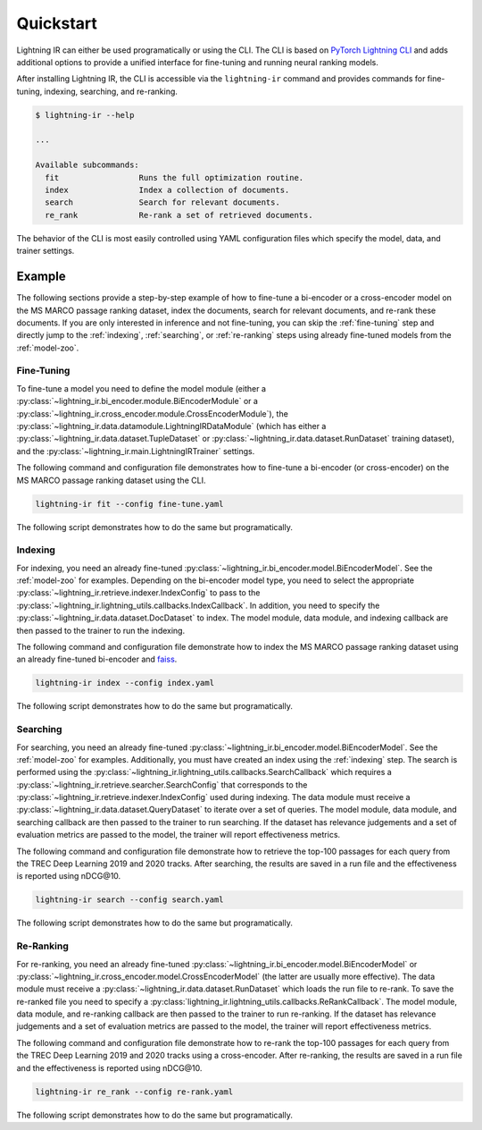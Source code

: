 ==========
Quickstart
==========

Lightning IR can either be used programatically or using the CLI. The CLI is based on `PyTorch Lightning CLI <https://lightning.ai/docs/pytorch/stable/cli/lightning_cli.html#lightning-cli>`_ and adds additional options to provide a unified interface for fine-tuning and running neural ranking models.

After installing Lightning IR, the CLI is accessible via the ``lightning-ir`` command and provides commands for fine-tuning, indexing, searching, and re-ranking. 

.. code-block::

    $ lightning-ir --help
    
    ...
    
    Available subcommands:
      fit                 Runs the full optimization routine.
      index               Index a collection of documents.
      search              Search for relevant documents.
      re_rank             Re-rank a set of retrieved documents.

The behavior of the CLI is most easily controlled using YAML configuration files which specify the model, data, and trainer settings.

Example
-------

The following sections provide a step-by-step example of how to fine-tune a bi-encoder or a cross-encoder model on the MS MARCO passage ranking dataset, index the documents, search for relevant documents, and re-rank these documents. If you are only interested in inference and not fine-tuning, you can skip the :ref:`fine-tuning` step and directly jump to the :ref:`indexing`, :ref:`searching`, or :ref:`re-ranking` steps using already fine-tuned models from the :ref:`model-zoo`.

.. _fine-tuning:

Fine-Tuning
+++++++++++

To fine-tune a model you need to define the model module (either a :py:class:`~lightning_ir.bi_encoder.module.BiEncoderModule` or a :py:class:`~lightning_ir.cross_encoder.module.CrossEncoderModule`), the :py:class:`~lightning_ir.data.datamodule.LightningIRDataModule` (which has either a :py:class:`~lightning_ir.data.dataset.TupleDataset` or :py:class:`~lightning_ir.data.dataset.RunDataset` training dataset), and the :py:class:`~lightning_ir.main.LightningIRTrainer` settings.   

The following command and configuration file demonstrates how to fine-tune a bi-encoder (or cross-encoder) on the MS MARCO passage ranking dataset using the CLI.

.. code-block:: bash
  
      lightning-ir fit --config fine-tune.yaml

.. collapse:: fine-tune.yaml

  .. literalinclude:: ../configs/examples/fine-tune.yaml
    :language: yaml

The following script demonstrates how to do the same but programatically.

.. collapse:: fine_tune.py

  .. literalinclude:: ../examples/fine_tune.py
    :language: python

.. _indexing:

Indexing
++++++++

For indexing, you need an already fine-tuned :py:class:`~lightning_ir.bi_encoder.model.BiEncoderModel`. See the :ref:`model-zoo` for examples. Depending on the bi-encoder model type, you need to select the appropriate :py:class:`~lightning_ir.retrieve.indexer.IndexConfig` to pass to the :py:class:`~lightning_ir.lightning_utils.callbacks.IndexCallback`. In addition, you need to specify the :py:class:`~lightning_ir.data.dataset.DocDataset` to index. The model module, data module, and indexing callback are then passed to the trainer to run the indexing.

The following command and configuration file demonstrate how to index the MS MARCO passage ranking dataset using an already fine-tuned bi-encoder and `faiss <https://faiss.ai/>`_.

.. code-block:: bash
  
      lightning-ir index --config index.yaml

.. collapse:: index.yaml

  .. literalinclude:: ../configs/examples/index.yaml
    :language: yaml

The following script demonstrates how to do the same but programatically.

.. collapse:: index.py

  .. literalinclude:: ../examples/index.py
    :language: python

.. _searching:

Searching
+++++++++

For searching, you need an already fine-tuned :py:class:`~lightning_ir.bi_encoder.model.BiEncoderModel`. See the :ref:`model-zoo` for examples. Additionally, you must have created an index using the :ref:`indexing` step. The search is performed using the :py:class:`~lightning_ir.lightning_utils.callbacks.SearchCallback` which requires a :py:class:`~lightning_ir.retrieve.searcher.SearchConfig` that corresponds to the :py:class:`~lightning_ir.retrieve.indexer.IndexConfig` used during indexing. The data module must receive a :py:class:`~lightning_ir.data.dataset.QueryDataset` to iterate over a set of queries. The model module, data module, and searching callback are then passed to the trainer to run searching. If the dataset has relevance judgements and a set of evaluation metrics are passed to the model, the trainer will report effectiveness metrics.

The following command and configuration file demonstrate how to retrieve the top-100 passages for each query from the TREC Deep Learning 2019 and 2020 tracks. After searching, the results are saved in a run file and the effectiveness is reported using nDCG\@10.

.. code-block:: bash
  
      lightning-ir search --config search.yaml

.. collapse:: search.yaml

  .. literalinclude:: ../configs/examples/search.yaml

The following script demonstrates how to do the same but programatically.

.. collapse:: search.py

  .. literalinclude:: ../examples/search.py

.. _re-ranking:

Re-Ranking
++++++++++

For re-ranking, you need an already fine-tuned :py:class:`~lightning_ir.bi_encoder.model.BiEncoderModel` or :py:class:`~lightning_ir.cross_encoder.model.CrossEncoderModel` (the latter are usually more effective). The data module must receive a :py:class:`~lightning_ir.data.dataset.RunDataset` which loads the run file to re-rank. To save the re-ranked file you need to specify a :py:class:`lightning_ir.lightning_utils.callbacks.ReRankCallback`. The model module, data module, and re-ranking callback are then passed to the trainer to run re-ranking. If the dataset has relevance judgements and a set of evaluation metrics are passed to the model, the trainer will report effectiveness metrics.

The following command and configuration file demonstrate how to re-rank the top-100 passages for each query from the TREC Deep Learning 2019 and 2020 tracks using a cross-encoder. After re-ranking, the results are saved in a run file and the effectiveness is reported using nDCG\@10.

.. code-block:: bash
  
      lightning-ir re_rank --config re-rank.yaml

.. collapse:: re-rank.yaml

  .. literalinclude:: ../configs/examples/re-rank.yaml

The following script demonstrates how to do the same but programatically.

.. collapse:: re_rank.py

  .. literalinclude:: ../examples/re_rank.py